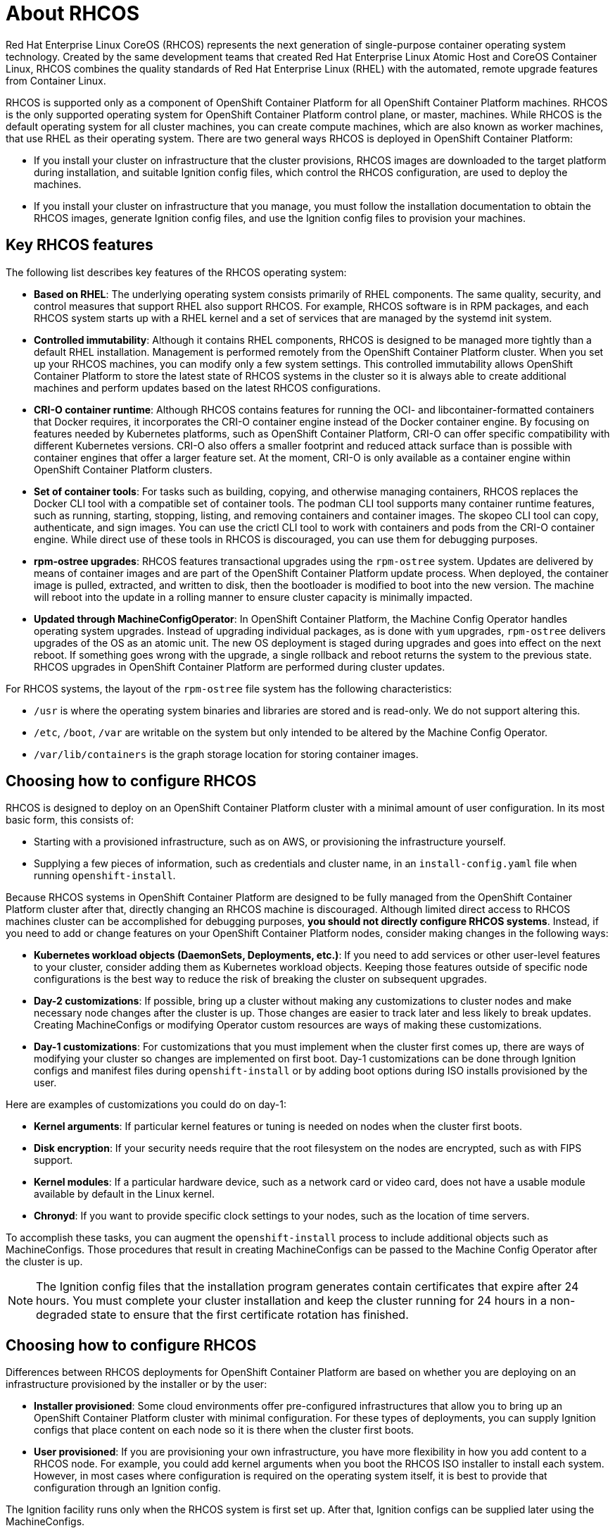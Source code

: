 = About RHCOS

Red Hat Enterprise Linux CoreOS (RHCOS) represents the next generation of single-purpose
container operating system technology. Created by the same development teams
that created Red Hat Enterprise Linux Atomic Host and CoreOS Container Linux,
RHCOS combines the quality standards of Red Hat Enterprise Linux (RHEL)
with the automated, remote upgrade features from Container Linux.

RHCOS is supported only as a component of OpenShift Container Platform for all OpenShift Container Platform machines. 
RHCOS is the only supported operating system for OpenShift Container Platform control plane, or master,
machines. While RHCOS is the default operating system for all cluster
machines, you can create compute machines, which are also known as worker machines, that use RHEL as their
operating system. There are two general ways RHCOS is deployed in
OpenShift Container Platform:

* If you install your cluster on infrastructure that the cluster provisions,
RHCOS images are downloaded to the target platform during installation,
and suitable Ignition config files, which control the RHCOS configuration,
are used to deploy the machines.

* If you install your cluster on infrastructure
that you manage, you must follow the installation documentation to obtain the
RHCOS images, generate Ignition config files, and use the Ignition config
files to provision your machines.

== Key RHCOS features

The following list describes key features of the RHCOS operating system:

* **Based on RHEL**: The underlying operating system consists primarily of RHEL components.
The same quality, security, and control measures that support RHEL also support
RHCOS. For example, RHCOS software is in
RPM packages, and each RHCOS system starts up with a RHEL kernel and a set
of services that are managed by the systemd init system.

* **Controlled immutability**: Although it contains RHEL components, RHCOS
is designed to be managed
more tightly than a default RHEL installation. Management is
performed remotely from the OpenShift Container Platform cluster. When you set up your
RHCOS machines, you can modify only a few system settings. This controlled
immutability allows OpenShift Container Platform to
store the latest state of RHCOS systems in the cluster so it is always
able to create additional machines and perform updates based on the latest RHCOS
configurations.

* **CRI-O container runtime**: Although RHCOS contains features for running the
OCI- and libcontainer-formatted containers that Docker requires, it incorporates
the CRI-O container engine
instead of the Docker container engine. By focusing on features needed by
Kubernetes platforms, such as OpenShift Container Platform, CRI-O can offer specific
compatibility with different Kubernetes versions. CRI-O also offers a smaller
footprint and reduced attack surface than is possible with container engines
that offer a larger feature set. At the moment, CRI-O is only available as a
container engine within OpenShift Container Platform clusters.

* **Set of container tools**: For tasks such as building, copying, and otherwise
managing containers, RHCOS replaces the Docker CLI tool with a compatible
set of container tools. The podman CLI tool supports many container runtime
features, such as running, starting, stopping, listing, and removing containers
and container images. The skopeo CLI tool can copy, authenticate, and sign
images. You can use the crictl CLI tool to work with containers and pods from the
CRI-O container engine. While direct use of these tools in RHCOS is
discouraged, you can use them for debugging purposes.

* **rpm-ostree upgrades**: RHCOS features transactional upgrades using
the `rpm-ostree` system.
Updates are delivered by means of container images and are part of the
OpenShift Container Platform update process. When deployed, the container image is pulled,
extracted, and written to disk, then the bootloader is modified to boot into
the new version. The machine will reboot into the update in a rolling manner to
ensure cluster capacity is minimally impacted.

* **Updated through MachineConfigOperator**:
In OpenShift Container Platform, the Machine Config Operator handles operating system upgrades.
Instead of upgrading individual packages, as is done with `yum`
upgrades, `rpm-ostree` delivers upgrades of the OS as an atomic unit. The
new OS deployment is staged during upgrades and goes into effect on the next reboot.
If something goes wrong with the upgrade, a single rollback and reboot returns the
system to the previous state. RHCOS upgrades in OpenShift Container Platform are performed
during cluster updates.

For RHCOS systems, the layout of the `rpm-ostree` file system has the
 following characteristics:

* `/usr` is where the operating system binaries and libraries are stored and is
 read-only. We do not support altering this.
* `/etc`, `/boot`, `/var` are writable on the system but only intended to be altered
 by the Machine Config Operator.
* `/var/lib/containers` is the graph storage location for storing container
 images.


== Choosing how to configure RHCOS

RHCOS is designed to deploy on an OpenShift Container Platform cluster with a minimal amount
of user configuration. In its most basic form, this consists of:

* Starting with a provisioned infrastructure, such as on AWS, or provisioning
the infrastructure yourself.

* Supplying a few pieces of information, such as credentials and cluster name,
in an `install-config.yaml` file when running `openshift-install`.

Because RHCOS systems in OpenShift Container Platform are designed to be fully managed
from the OpenShift Container Platform cluster after that, directly changing an RHCOS machine is
discouraged. Although limited direct access to RHCOS machines
cluster can be accomplished for debugging purposes, *you should not directly configure
RHCOS systems*.
Instead, if you need to add or change features on your OpenShift Container Platform nodes,
consider making changes in the following ways:

* **Kubernetes workload objects (DaemonSets, Deployments, etc.)**: If you need to
add services or other user-level features to your cluster, consider adding them as
Kubernetes workload objects. Keeping those features outside of specific node
configurations is the best way to reduce the risk of breaking the cluster on
subsequent upgrades.

* **Day-2 customizations**: If possible, bring up a cluster without making any
customizations to cluster nodes and make necessary node changes after the cluster is up.
Those changes are easier to track later and less likely to break updates.
Creating MachineConfigs or modifying Operator custom resources
are ways of making these customizations.

* **Day-1 customizations**: For customizations that you must implement when the
cluster first comes up, there are ways of modifying your cluster so changes are
implemented on first boot.
Day-1 customizations can be done through Ignition configs and manifest files
during `openshift-install` or by adding boot options during ISO installs
provisioned by the user.

Here are examples of customizations you could do on day-1:

* **Kernel arguments**: If particular kernel features or tuning is needed on nodes when the cluster first boots.

* **Disk encryption**: If your security needs require that the root filesystem on the nodes are encrypted, such as with FIPS support.

* **Kernel modules**: If a particular hardware device, such as a network card or video card, does not have a usable module available by default in the Linux kernel.

* **Chronyd**: If you want to provide specific clock settings to your nodes,
such as the location of time servers.

To accomplish these tasks, you can augment the `openshift-install` process to include additional
objects such as MachineConfigs.
Those procedures that result in creating MachineConfigs can be passed to the Machine Config Operator
after the cluster is up.


[NOTE]
====
The Ignition config files that the installation program generates contain certificates that expire after 24 hours. You must complete your cluster installation and keep the cluster running for 24 hours in a non-degraded state to ensure that the first certificate rotation has finished.
====

== Choosing how to configure RHCOS

Differences between RHCOS deployments for OpenShift Container Platform are based on
whether you are deploying on an infrastructure provisioned by the installer or by the user:

* **Installer provisioned**: Some cloud environments offer pre-configured infrastructures
that allow you to bring up an OpenShift Container Platform cluster with minimal configuration.
For these types of deployments, you can supply Ignition configs
that place content on each node so it is there when the cluster first boots.

* **User provisioned**: If you are provisioning your own infrastructure, you have more flexibility
in how you add content to a RHCOS node. For example, you could add kernel
arguments when you boot the RHCOS ISO installer to install each system.
However, in most cases where configuration is required on the operating system
itself, it is best to provide that configuration through an Ignition config.

The Ignition facility runs only when the RHCOS system is first set up.
After that, Ignition configs can be supplied later using the MachineConfigs.